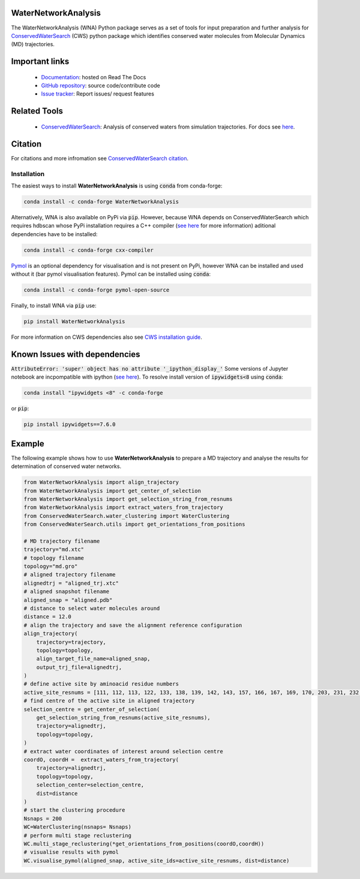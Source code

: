 WaterNetworkAnalysis
====================
.. image:: https://readthedocs.org/projects/waternetworkanalysis/badge/?version=latest
    :target: https://waternetworkanalysis.readthedocs.io/en/latest/?badge=latest
.. image:: https://badge.fury.io/py/WaterNetworkAnalysis.svg
    :target: https://badge.fury.io/py/WaterNetworkAnalysis
.. image:: https://img.shields.io/conda/vn/conda-forge/waternetworkanalysis.svg
    :target: https://anaconda.org/conda-forge/waternetworkanalysis


The WaterNetworkAnalysis (WNA) Python package serves as a set of tools for input preparation and further analysis for `ConservedWaterSearch <https://conservedwatersearch.readthedocs.io/en/latest/>`__ (CWS) python package which identifies conserved water molecules from Molecular Dynamics (MD) trajectories.

.. image:: https://github.com/JecaTosovic/WaterNetworkAnalysis/blob/master/docs/source/figs/Scheme.png
  :width: 600

Important links
===============
	- `Documentation <https://waternetworkanalysis.readthedocs.io/en/latest/>`_: hosted on Read The Docs
	- `GitHub repository <https://github.com/JecaTosovic/WaterNetworkAnalysis>`_: source code/contribute code
	- `Issue tracker <https://github.com/JecaTosovic/WaterNetworkAnalysis/issues>`_: Report issues/ request features

Related Tools
=============
	- `ConservedWaterSearch <https://github.com/JecaTosovic/ConservedWaterSearch>`__: Analysis of conserved waters from simulation trajectories. For docs see `here <https://conservedwatersearch.readthedocs.io/en/latest/>`__.

Citation
========
For citations and more infromation see `ConservedWaterSearch citation <https://conservedwatersearch.readthedocs.io/en/latest/citing.html>`_.

Installation
------------
The easiest ways to install **WaterNetworkAnalysis** is using :code:`conda` from conda-forge:

.. code:: bash

    conda install -c conda-forge WaterNetworkAnalysis

Alternatively, WNA is also available on PyPi via :code:`pip`. However, because WNA depends on ConservedWaterSearch which requires hdbscan whose PyPi installation requires a C++ compiler (`see here <https://conservedwatersearch.readthedocs.io/en/latest/installation.html#prerequisits>`__ for more information) aditional dependencies have to be installed:

.. code:: bash

   conda install -c conda-forge cxx-compiler

`Pymol <https://pymol.org/2/>`__ is an optional dependency for visualisation and is not present on PyPi, however WNA can be installed and used without it (bar pymol visualisation features). Pymol can be installed using :code:`conda`:

.. code:: bash

   conda install -c conda-forge pymol-open-source
 
Finally, to install WNA via :code:`pip` use:

.. code:: bash

   pip install WaterNetworkAnalysis

For more information on CWS dependencies also see `CWS installation guide <https://conservedwatersearch.readthedocs.io/en/latest/installation.html>`__.

Known Issues with dependencies
==============================

:code:`AttributeError: 'super' object has no attribute '_ipython_display_'`
Some versions of Jupyter notebook are incpompatible with ipython (`see here <https://stackoverflow.com/questions/74279848/nglview-installed-but-will-not-import-inside-juypter-notebook-via-anaconda-navig>`__). To resolve install version of :code:`ipywidgets<8` using :code:`conda`: 

.. code:: bash

   conda install "ipywidgets <8" -c conda-forge

or :code:`pip`:

.. code:: bash

   pip install ipywidgets==7.6.0

Example
=======
The following example shows how to use **WaterNetworkAnalysis** to prepare a MD trajectory and analyse the results for determination of conserved water networks.

.. code:: python

   from WaterNetworkAnalysis import align_trajectory
   from WaterNetworkAnalysis import get_center_of_selection
   from WaterNetworkAnalysis import get_selection_string_from_resnums
   from WaterNetworkAnalysis import extract_waters_from_trajectory
   from ConservedWaterSearch.water_clustering import WaterClustering
   from ConservedWaterSearch.utils import get_orientations_from_positions
   
   # MD trajectory filename
   trajectory="md.xtc"
   # topology filename
   topology="md.gro"
   # aligned trajectory filename
   alignedtrj = "aligned_trj.xtc"
   # aligned snapshot filename
   aligned_snap = "aligned.pdb"
   # distance to select water molecules around
   distance = 12.0
   # align the trajectory and save the alignment reference configuration
   align_trajectory(
       trajectory=trajectory,
       topology=topology,
       align_target_file_name=aligned_snap,
       output_trj_file=alignedtrj,
   )
   # define active site by aminoacid residue numbers
   active_site_resnums = [111, 112, 113, 122, 133, 138, 139, 142, 143, 157, 166, 167, 169, 170, 203, 231, 232, 238]
   # find centre of the active site in aligned trajectory
   selection_centre = get_center_of_selection(
       get_selection_string_from_resnums(active_site_resnums),
       trajectory=alignedtrj,
       topology=topology,
   )
   # extract water coordinates of interest around selection centre
   coordO, coordH =  extract_waters_from_trajectory(
       trajectory=alignedtrj,
       topology=topology, 
       selection_center=selection_centre, 
       dist=distance
   )
   # start the clustering procedure
   Nsnaps = 200
   WC=WaterClustering(nsnaps= Nsnaps)
   # perform multi stage reclustering
   WC.multi_stage_reclustering(*get_orientations_from_positions(coordO,coordH))
   # visualise results with pymol
   WC.visualise_pymol(aligned_snap, active_site_ids=active_site_resnums, dist=distance)



.. image:: https://github.com/JecaTosovic/WaterNetworkAnalysis/blob/master/docs/source/figs/Results.png
  :width: 600
